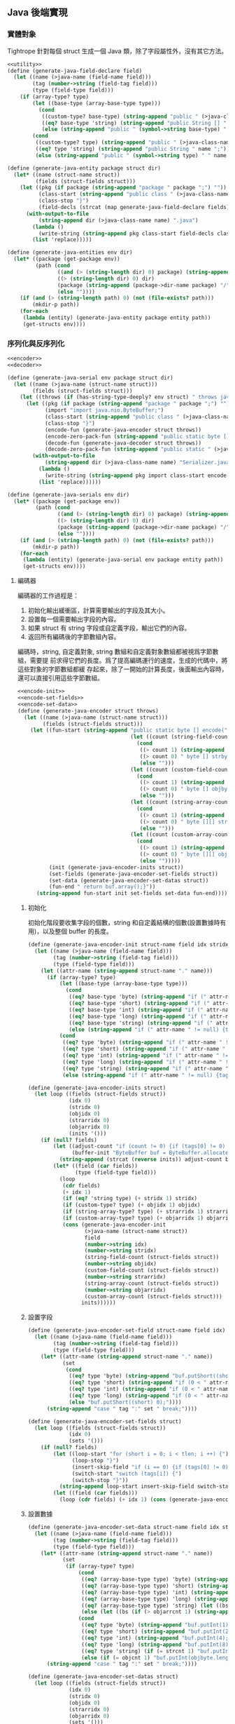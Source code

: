 ** Java 後端實現
*** 實體對象

Tightrope 針對每個 struct 生成一個 Java 類，除了字段屬性外，沒有其它方法。

#+begin_src scheme :exports code :noweb yes :tangle /dev/shm/tightrope-build/java.scm
  <<utility>>
  (define (generate-java-field-declare field)
    (let ((name (>java-name (field-name field)))
          (tag (number->string (field-tag field)))
          (type (field-type field)))
      (if (array-type? type)
          (let ((base-type (array-base-type type)))
            (cond
             ((custom-type? base-type) (string-append "public " (>java-class-name (symbol->string base-type)) " [] " name ";"))
             ((eq? base-type 'string) (string-append "public String [] " name ";"))
             (else (string-append "public " (symbol->string base-type) " [] " name ";"))))
          (cond
           ((custom-type? type) (string-append "public " (>java-class-name (symbol->string type)) " " name ";"))
           ((eq? type 'string) (string-append "public String " name ";"))
           (else (string-append "public " (symbol->string type) " " name ";"))))))

  (define (generate-java-entity package struct dir)
    (let* ((name (struct-name struct))
           (fields (struct-fields struct)))
      (let ((pkg (if package (string-append "package " package ";") ""))
            (class-start (string-append "public class " (>java-class-name name) " {"))
            (class-stop "}")
            (field-decls (strcat (map generate-java-field-declare fields))))
        (with-output-to-file
            (string-append dir (>java-class-name name) ".java")
          (lambda ()
            (write-string (string-append pkg class-start field-decls class-stop)))
          (list 'replace)))))

  (define (generate-java-entities env dir)
    (let* ((package (get-package env))
           (path (cond
                  ((and (> (string-length dir) 0) package) (string-append dir (package->dir-name package) "/"))
                  ((> (string-length dir) 0) dir)
                  (package (string-append (package->dir-name package) "/"))
                  (else ""))))
      (if (and (> (string-length path) 0) (not (file-exists? path)))
          (mkdir-p path))
      (for-each
       (lambda (entity) (generate-java-entity package entity path))
       (get-structs env))))
#+end_src

*** 序列化與反序列化

#+begin_src scheme :exports code :noweb yes :tangle /dev/shm/tightrope-build/java.scm
  <<encoder>>
  <<decoder>>

  (define (generate-java-serial env package struct dir)
    (let ((name (>java-name (struct-name struct)))
          (fields (struct-fields struct)))
      (let ((throws (if (has-string-type-deeply? env struct) " throws java.io.UnsupportedEncodingException" "")))
        (let ((pkg (if package (string-append "package " package ";") ""))
              (import "import java.nio.ByteBuffer;")
              (class-start (string-append "public class " (>java-class-name name) "Serializer {"))
              (class-stop "}")
              (encode-fun (generate-java-encoder struct throws))
              (encode-zero-pack-fun (string-append "public static byte [] encode0Pack(" (>java-class-name name) " " name ")" throws " { return ZeroPack.pack(encode(" name "));}"))
              (decode-fun (generate-java-decoder struct throws))
              (decode-zero-pack-fun (string-append "public static " (>java-class-name name) " decode0Pack(byte [] bytes)" throws " { return decode(ZeroPack.unpack(bytes));}")))
          (with-output-to-file
              (string-append dir (>java-class-name name) "Serializer.java")
            (lambda ()
              (write-string (string-append pkg import class-start encode-fun "\n" encode-zero-pack-fun "\n" decode-fun "\n" decode-zero-pack-fun class-stop)))
            (list 'replace))))))

  (define (generate-java-serials env dir)
    (let* ((package (get-package env))
           (path (cond
                  ((and (> (string-length dir) 0) package) (string-append dir (package->dir-name package) "/"))
                  ((> (string-length dir) 0) dir)
                  (package (string-append (package->dir-name package) "/"))
                  (else ""))))
      (if (and (> (string-length path) 0) (not (file-exists? path)))
          (mkdir-p path))
      (for-each
       (lambda (entity) (generate-java-serial env package entity path))
       (get-structs env))))
#+end_src

**** 編碼器

編碼器的工作過程是：

1. 初始化輸出緩衝區，計算需要輸出的字段及其大小。
2. 設置每一個需要輸出字段的內容。
3. 如果 struct 有 string 字段或自定義字段，輸出它們的內容。
4. 返回所有編碼後的字節數組內容。

編碼時，string, 自定義對象, string 數組和自定義對象數組都被視爲字節數組，需要提
前求得它們的長度。爲了提高編碼運行的速度，生成的代碼中，將這些對象的字節數組都緩
存起來，除了一開始的計算長度，後面輸出內容時，還可以直接引用這些字節數組。

#+begin_src scheme :noweb-ref encoder
  <<encode-init>>
  <<encode-set-fields>>
  <<encode-set-data>>
  (define (generate-java-encoder struct throws)
    (let ((name (>java-name (struct-name struct)))
          (fields (struct-fields struct)))
      (let ((fun-start (string-append "public static byte [] encode(" (>java-class-name name) " " name ")" throws " {short count = 0; int len = 2; short [] tags = new short [" (number->string (length fields)) "]; short tlen = 0; short [] dtags = new short [" (number->string (length fields)) "]; short dlen = 0;"
                                      (let ((count (string-field-count fields)))
                                        (cond
                                         ((> count 1) (string-append " byte [][] strbytes = new byte[" (number->string count) "][];"))
                                         ((> count 0) " byte [] strbyte = null;")
                                         (else "")))
                                      (let ((count (custom-field-count fields)))
                                        (cond
                                         ((> count 1) (string-append " byte [][] objbytes = new byte[" (number->string count) "][];"))
                                         ((> count 0) " byte [] objbyte = null;")
                                         (else "")))
                                      (let ((count (string-array-count fields)))
                                        (cond
                                         ((> count 1) (string-append " byte [][][] strarrbytes = new byte[" (number->string count) "][][];"))
                                         ((> count 0) " byte [][] strarrbyte = null;")
                                         (else "")))
                                      (let ((count (custom-array-count fields)))
                                        (cond
                                         ((> count 1) (string-append " byte [][][] objarrbytes = new byte[" (number->string count) "][][];"))
                                         ((> count 0) " byte [][] objarrbyte = null;")
                                         (else "")))))
            (init (generate-java-encoder-inits struct))
            (set-fields (generate-java-encoder-set-fields struct))
            (set-data (generate-java-encoder-set-datas struct))
            (fun-end " return buf.array();}"))
        (string-append fun-start init set-fields set-data fun-end))))
#+end_src

***** 初始化

初始化階段要收集字段的個數，string 和自定義結構的個數(設置數據時有用)，以及整個
buffer 的長度。

#+begin_src scheme :noweb-ref encode-init
  (define (generate-java-encoder-init struct-name field idx stridx strcnt objidx objcnt strarridx strarrcnt objarridx objarrcnt)
    (let ((name (>java-name (field-name field)))
          (tag (number->string (field-tag field)))
          (type (field-type field)))
      (let ((attr-name (string-append struct-name "." name)))
        (if (array-type? type)
            (let ((base-type (array-base-type type)))
              (cond
               ((eq? base-type 'byte) (string-append "if (" attr-name " != null) {tags[tlen] = " tag "; tlen ++; dtags[dlen] = " tag "; dlen ++; len += 2 + 4 + " attr-name ".length; count ++;}"))
               ((eq? base-type 'short) (string-append "if (" attr-name " != null) {tags[tlen] = " tag "; tlen ++; dtags[dlen] = " tag "; dlen ++; len += 2 + 4 + " attr-name ".length * 2; count ++;}"))
               ((eq? base-type 'int) (string-append "if (" attr-name " != null) {tags[tlen] = " tag "; tlen ++; dtags[dlen] = " tag "; dlen ++; len += 2 + 4 + " attr-name ".length * 4; count ++;}"))
               ((eq? base-type 'long) (string-append "if (" attr-name " != null) {tags[tlen] = " tag "; tlen ++; dtags[dlen] = " tag "; dlen ++; len += 2 + 4 + " attr-name ".length * 8; count ++;}"))
               ((eq? base-type 'string) (string-append "if (" attr-name " != null) {tags[tlen] = " tag "; tlen ++; dtags[dlen] = " tag "; dlen ++; len += 2 + 4 + 4; " (if (= strarrcnt 1) (string-append " strarrbyte = new byte[" attr-name ".length][]; for (int j = 0; j < " attr-name ".length; j ++) { strarrbyte[j] = " attr-name "[j].getBytes(\"utf-8\"); len += 4 + strarrbyte[j].length;} count ++;} ") (string-append " strarrbytes[" strarridx "] = new byte[" attr-name ".length][]; for (int j = 0; j < " attr-name ".length; j ++) { strarrbytes[" strarridx "][j] = " attr-name "[j].getBytes(\"utf-8\"); len += 4 + strarrbytes[" strarridx "][j].length;} count ++;} "))))
               (else (string-append "if (" attr-name " != null) {tags[tlen] = " tag "; tlen ++; dtags[dlen] = " tag "; dlen ++; len += 2 + 4 + 4; " (if (= objarrcnt 1) (string-append " objarrbyte = new byte[" attr-name ".length][]; for (int j = 0; j < " attr-name ".length; j ++) { objarrbyte[j] = " (>java-class-name (symbol->string base-type)) "Serializer.encode(" attr-name "[j]); len += 4 + objarrbyte[j].length;} count ++;} ") (string-append " objarrbytes[" objarridx "] = new byte[" attr-name ".length][]; for (int j = 0; j < " attr-name ".length; j ++) { objarrbytes[" objarridx "][j] = " (>java-class-name (symbol->string base-type)) "Serializer.encode(" attr-name "[j]); len += 4 + objarrbytes[" objarridx "][j].length;} count ++;} "))))))
            (cond
             ((eq? type 'byte) (string-append "if (" attr-name " != 0) {tags[tlen] = " tag "; tlen ++; len += 2; count ++;}"))
             ((eq? type 'short) (string-append "if (" attr-name " != 0) {tags[tlen] = " tag "; tlen ++; if (0 < " attr-name " && " attr-name " < 16383) { len += 2; } else { len += 2 + 4 + 2; dtags[dlen] = " tag "; dlen ++;} count ++;}"))
             ((eq? type 'int) (string-append "if (" attr-name " != 0) {tags[tlen] = " tag "; tlen ++; if (0 < " attr-name " && " attr-name " < 16383) { len += 2; } else { len += 2 + 4 + 4; dtags[dlen] = " tag "; dlen ++;} count ++;}"))
             ((eq? type 'long) (string-append "if (" attr-name " != 0) {tags[tlen] = " tag "; tlen ++; if (0 < " attr-name " && " attr-name " < 16383) { len += 2; } else { len += 2 + 4 + 8; dtags[dlen] = " tag "; dlen ++;} count ++;}"))
             ((eq? type 'string) (string-append "if (" attr-name " != null) {tags[tlen] = " tag "; tlen ++; dtags[dlen] = " tag "; dlen ++;" (if (= strcnt 1) (string-append " strbyte = " attr-name ".getBytes(\"utf-8\"); len += 2 + 4 + strbyte.length;") (string-append " strbytes[" stridx "] = " attr-name ".getBytes(\"utf-8\"); len += 2 + 4 + strbytes[" stridx "].length;")) " count ++;}"))
             (else (string-append "if (" attr-name " != null) {tags[tlen] = " tag "; tlen ++; dtags[dlen] = " tag "; dlen ++;" (if (= objcnt 1) (string-append " objbyte = " (>java-class-name (symbol->string type)) "Serializer.encode(" attr-name "); len += 2 + 4 + objbyte.length;") (string-append "objbytes[" objidx "] = " (>java-class-name (symbol->string type)) "Serializer.encode(" attr-name "); len += 2 + 4 + objbytes[" objidx "].length;")) "count ++;}")))))))

  (define (generate-java-encoder-inits struct)
    (let loop ((fields (struct-fields struct))
               (idx 0)
               (stridx 0)
               (objidx 0)
               (strarridx 0)
               (objarridx 0)
               (inits '()))
      (if (null? fields)
          (let ((adjust-count "if (count != 0) {if (tags[0] != 0) { len += 2; count ++;}} if (tlen > 1) {for (short i = 1; i < tlen; i ++) {if (tags[i - 1] + 1 != tags[i]) {len +=2; count ++;}}}")
                (buffer-init "ByteBuffer buf = ByteBuffer.allocate(len); buf.putShort(count);"))
            (string-append (strcat (reverse inits)) adjust-count buffer-init))
          (let* ((field (car fields))
                 (type (field-type field)))
            (loop
             (cdr fields)
             (+ idx 1)
             (if (eq? 'string type) (+ stridx 1) stridx)
             (if (custom-type? type) (+ objidx 1) objidx)
             (if (string-array-type? type) (+ strarridx 1) strarridx)
             (if (custom-array-type? type) (+ objarridx 1) objarridx)
             (cons (generate-java-encoder-init
                    (>java-name (struct-name struct))
                    field
                    (number->string idx)
                    (number->string stridx)
                    (string-field-count (struct-fields struct))
                    (number->string objidx)
                    (custom-field-count (struct-fields struct))
                    (number->string strarridx)
                    (string-array-count (struct-fields struct))
                    (number->string objarridx)
                    (custom-array-count (struct-fields struct)))
                   inits))))))
#+end_src

***** 設置字段

#+begin_src scheme :noweb-ref encode-set-fields
  (define (generate-java-encoder-set-field struct-name field idx)
    (let ((name (>java-name (field-name field)))
          (tag (number->string (field-tag field)))
          (type (field-type field)))
      (let* ((attr-name (string-append struct-name "." name))
             (set
              (cond
               ((eq? type 'byte) (string-append "buf.putShort((short)((" attr-name " + 1) * 2));"))
               ((eq? type 'short) (string-append "if (0 < " attr-name " && " attr-name " < 16383) {" "buf.putShort((short)((" attr-name " + 1) * 2));} else {buf.putShort((short) 0);}"))
               ((eq? type 'int) (string-append "if (0 < " attr-name " && " attr-name " < 16383) {" "buf.putShort((short)((" attr-name " + 1) * 2));} else {buf.putShort((short) 0);}"))
               ((eq? type 'long) (string-append "if (0 < " attr-name " && " attr-name " < 16383) {" "buf.putShort((short)((" attr-name " + 1) * 2));} else {buf.putShort((short) 0);}"))
               (else "buf.putShort((short) 0);"))))
        (string-append "case " tag ":" set " break;"))))

  (define (generate-java-encoder-set-fields struct)
    (let loop ((fields (struct-fields struct))
               (idx 0)
               (sets '()))
      (if (null? fields)
          (let ((loop-start "for (short i = 0; i < tlen; i ++) {")
                (loop-stop "}")
                (insert-skip-field "if (i == 0) {if (tags[0] != 0) {buf.putShort((short)((tags[0]) * 2 + 1));}} else {if (tags[i - 1] + 1 != tags[i]) {buf.putShort((short)((tags[i] - tags[i - 1] - 1) * 2 + 1));}}")
                (switch-start "switch (tags[i]) {")
                (switch-stop "}"))
            (string-append loop-start insert-skip-field switch-start (strcat (reverse sets)) switch-stop loop-stop))
          (let ((field (car fields)))
            (loop (cdr fields) (+ idx 1) (cons (generate-java-encoder-set-field (>java-name (struct-name struct)) field (number->string idx)) sets))))))
#+end_src

***** 設置數據

#+begin_src scheme :noweb-ref encode-set-data
  (define (generate-java-encoder-set-data struct-name field idx stridx strcnt objidx objcnt strarridx strarrcnt objarridx objarrcnt)
    (let ((name (>java-name (field-name field)))
          (tag (number->string (field-tag field)))
          (type (field-type field)))
      (let* ((attr-name (string-append struct-name "." name))
             (set
              (if (array-type? type)
                  (cond
                   ((eq? (array-base-type type) 'byte) (string-append "buf.putInt(" attr-name ".length); buf.put(" attr-name ");"))
                   ((eq? (array-base-type type) 'short) (string-append "buf.putInt(" attr-name ".length * 2); for (int j = 0; j < " attr-name ".length; j ++) { buf.putShort(" attr-name "[j]);}"))
                   ((eq? (array-base-type type) 'int) (string-append "buf.putInt(" attr-name ".length * 4); for (int j = 0; j < " attr-name ".length; j ++) { buf.putInt(" attr-name "[j]);}"))
                   ((eq? (array-base-type type) 'long) (string-append "buf.putInt(" attr-name ".length* 8); for (int j = 0; j < " attr-name ".length; j ++) { buf.putLong(" attr-name "[j]);}"))
                   ((eq? (array-base-type type) 'string) (let ((bs (if (> strarrcnt 1) (string-append "strarrbytes[" strarridx "][j]") "strarrbyte[j]"))) (string-append "sum = 0; for (int j = 0; j < " attr-name ".length; j ++) {byte [] bs = " bs "; sum += bs.length + 4;} buf.putInt(sum + 4); buf.putInt(" attr-name ".length); for (int j = 0; j < " attr-name ".length; j ++) { byte [] bs = " bs "; buf.putInt(bs.length); buf.put(bs);}")))
                   (else (let ((bs (if (> objarrcnt 1) (string-append "objarrbytes[" objarridx "][j]") "objarrbyte[j]"))) (string-append "sum = 0; for (int j = 0; j < "attr-name".length; j ++) {byte [] bs = "bs"; sum += bs.length + 4;} buf.putInt(sum + 4); buf.putInt(" attr-name ".length); for (int j = 0; j < " attr-name ".length; j ++) { byte [] bs = " bs "; buf.putInt(bs.length); buf.put(bs);}"))))
                  (cond
                   ((eq? type 'byte) (string-append "buf.putInt(1);buf.put(" attr-name ");"))
                   ((eq? type 'short) (string-append "buf.putInt(2);buf.putShort(" attr-name ");"))
                   ((eq? type 'int) (string-append "buf.putInt(4);buf.putInt(" attr-name ");"))
                   ((eq? type 'long) (string-append "buf.putInt(8);buf.putLong(" attr-name ");"))
                   ((eq? type 'string) (if (= strcnt 1) "buf.putInt(strbyte.length);buf.put(strbyte);" (string-append "buf.putInt(strbytes[" stridx "].length);buf.put(strbytes[" stridx "]);")))
                   (else (if (= objcnt 1) "buf.putInt(objbyte.length);buf.put(objbyte);" (string-append "buf.putInt(objbytes[" objidx "].length);buf.put(objbytes[" objidx "]);" )))))))
        (string-append "case " tag ":" set " break;"))))

  (define (generate-java-encoder-set-datas struct)
    (let loop ((fields (struct-fields struct))
               (idx 0)
               (stridx 0)
               (objidx 0)
               (strarridx 0)
               (objarridx 0)
               (sets '()))
      (if (null? fields)
          (let ((loop-start "for (short i = 0; i < dlen; i ++) { switch (dtags[i]) {")
                (loop-stop "}}"))
            (string-append (if (or (> (string-array-count (struct-fields struct)) 0) (> (custom-array-count (struct-fields struct)) 0)) "int sum = 0;" "") loop-start (strcat (reverse sets)) loop-stop))
          (let* ((field (car fields))
                 (type (field-type field)))
            (loop
             (cdr fields)
             (+ idx 1)
             (if (eq? 'string type) (+ stridx 1) stridx)
             (if (custom-type? type) (+ objidx 1) objidx)
             (if (string-array-type? type) (+ strarridx 1) strarridx)
             (if (custom-array-type? type) (+ objarridx 1) objarridx)
             (cons (generate-java-encoder-set-data
                    (>java-name (struct-name struct))
                    field
                    (number->string idx)
                    (number->string stridx)
                    (string-field-count (struct-fields struct))
                    (number->string objidx)
                    (custom-field-count (struct-fields struct))
                    (number->string strarridx)
                    (string-array-count (struct-fields struct))
                    (number->string objarridx)
                    (custom-array-count (struct-fields struct)))
                   sets))))))
#+end_src

**** 解碼器

解碼器要比編碼器簡單很多。首先要算出數據包攜帶了多少個字段的數據。

#+begin_src scheme :noweb-ref decoder
  <<decode-get-fields>>
  <<decode-get-data>>
  (define (generate-java-decoder struct throws)
    (let ((name (>java-name (struct-name struct)))
          (fields (struct-fields struct)))
      (let ((fun-start (string-append "public static " (>java-class-name name) " decode(byte [] bytes)" throws " { ByteBuffer buf = ByteBuffer.wrap(bytes); short count = buf.getShort(); if (count > 0) { " (>java-class-name name) " " name " = new " (>java-class-name name) "(); short [] dtags = new short[" (number->string (length fields)) "]; int dlen = 0; short tag = 0;"))
            (fun-end (string-append "return " name ";} return null;}"))
            (get-fields (generate-java-decoder-get-fields struct))
            (get-data (generate-java-decoder-get-datas struct)))
        (string-append fun-start get-fields get-data fun-end))))
#+end_src

***** 獲得字段

從編號 0 開始，依次獲得每個字段的內容：
1. 如果是偶數，計算得到字段真正的值；
2. 如果是奇數，計算並調到下一個字段；
3. 如果是0，推遲設置字段的內容到後面獲得數據的過程。

#+begin_src scheme :noweb-ref decode-get-fields
  (define (generate-java-decoder-get-field struct-name field idx)
    (let ((name (>java-name (field-name field)))
          (tag (number->string (field-tag field)))
          (type (field-type field)))
      (let* ((attr-name (string-append struct-name "." name))
             (get
              (cond
               ((eq? type 'byte) (string-append attr-name " = (byte)(v / 2 - 1);"))
               ((eq? type 'short) (string-append attr-name " = (short)(v / 2 - 1);"))
               ((eq? type 'int) (string-append attr-name " = v / 2 - 1;"))
               ((eq? type 'long) (string-append attr-name " = v / 2 - 1;"))
               (else ""))))
        (case type
          ((byte short int long) (string-append "case " tag ":" get " break;"))
          (else "")))))

  (define (generate-java-decoder-get-fields struct)
    (let loop ((fields (struct-fields struct))
               (idx 0)
               (gets '()))
      (if (null? fields)
          (let ((loop-start "for (short i = 0; i < count; i ++) { short v = buf.getShort(); if ((v & (short)0x01) == 1) { tag += (v - 1) / 2; } else if (v == 0) { dtags[dlen] = tag; dlen ++; tag ++; } else {")
                (loop-stop "tag ++;}}")
                (switch-start "switch (tag) {")
                (switch-stop "default: break;}"))
            (string-append loop-start switch-start (strcat (reverse gets)) switch-stop loop-stop))
          (let ((field (car fields)))
            (loop (cdr fields) (+ idx 1) (cons (generate-java-decoder-get-field (>java-name (struct-name struct)) field (number->string idx)) gets))))))
#+end_src

***** 獲得數據

如果有的話，設置字段的數據。

#+begin_src scheme :noweb-ref decode-get-data
  (define (generate-java-decoder-get-data struct-name field idx stridx strcnt objidx objcnt)
    (let ((name (>java-name (field-name field)))
          (tag (number->string (field-tag field)))
          (type (field-type field)))
      (let* ((attr-name (string-append struct-name "." name))
             (get
              (if (array-type? type)
                  (cond
                   ((eq? (array-base-type type) 'byte) (string-append "{int len = buf.getInt(); byte [] tmp = new byte [len]; buf.get(tmp); " attr-name " = tmp;}"))
                   ((eq? (array-base-type type) 'short) (string-append "{int len = buf.getInt(); short [] tmp = new short [len / 2]; for (int j = 0, l = len / 2; j < l; j ++) { tmp[j] = buf.getShort(); } " attr-name " = tmp;}"))
                   ((eq? (array-base-type type) 'int) (string-append "{int len = buf.getInt(); int [] tmp = new int [len / 4]; for (int j = 0, l = len / 4; j < l; j ++) { tmp[j] = buf.getInt(); } " attr-name " = tmp;}"))
                   ((eq? (array-base-type type) 'long) (string-append "{int len = buf.getInt(); long [] tmp = new long [len / 8]; for (int j = 0, l = len / 8; j < l; j ++) { tmp[j] = buf.getLong(); } " attr-name " = tmp;}"))
                   ((eq? (array-base-type type) 'string) (string-append "{int total = buf.getInt(); int len = buf.getInt(); String [] tmp = new String [len]; for (int j = 0; j < len; j ++) { int l = buf.getInt(); byte [] b = new byte[l]; buf.get(b); tmp[j] = new String(b, \"utf-8\"); } " attr-name " = tmp;}"))
                   (else
                    (let ((custom-class-name (>java-class-name (symbol->string (array-base-type type)))))
                      (string-append "{int total = buf.getInt(); int len = buf.getInt(); " custom-class-name " [] tmp = new " custom-class-name "[len]; for (int j = 0; j < len; j ++) { int l = buf.getInt(); byte [] b = new byte[l]; buf.get(b); tmp[j] = " custom-class-name "Serializer.decode(b); } " attr-name " = tmp; }"))))
                  (cond
                   ((eq? type 'byte) (string-append "buf.getInt();" attr-name " = buf.get();"))
                   ((eq? type 'short) (string-append "buf.getInt();" attr-name " = buf.getShort();"))
                   ((eq? type 'int) (string-append "buf.getInt();" attr-name " = buf.getInt();"))
                   ((eq? type 'long) (string-append "buf.getInt();" attr-name " = buf.getLong();"))
                   ((eq? type 'string) (string-append "{ int len = buf.getInt(); byte tmp [] = new byte[len]; buf.get(tmp); " attr-name " = new String(tmp, \"utf-8\"); }"))
                   (else
                    (let ((custom-class-name (>java-class-name (symbol->string type))))
                      (string-append "{ int len = buf.getInt(); byte tmp [] = new byte[len]; buf.get(tmp); " attr-name " = " custom-class-name "Serializer.decode(tmp);}")))))))
        (string-append "case " tag ":" get " break;"))))

  (define (generate-java-decoder-get-datas struct)
    (let loop ((fields (struct-fields struct))
               (idx 0)
               (stridx 0)
               (objidx 0)
               (gets '()))
      (if (null? fields)
          (let ((loop-start "for (short i = 0; i < dlen; i ++) { switch (dtags[i]) {")
                (loop-stop "}}"))
            (string-append loop-start (strcat (reverse gets)) loop-stop))
          (let ((field (car fields)))
            (loop (cdr fields) (+ idx 1) (if (eq? 'string (field-type field)) (+ stridx 1) stridx) (if (custom-type? (field-type field)) (+ objidx 1) objidx) (cons (generate-java-decoder-get-data (>java-name (struct-name struct)) field (number->string idx) (number->string stridx) (string-field-count fields) (number->string objidx) (custom-field-count fields)) gets))))))

#+end_src

*** 壓縮和解壓

Tightrope 會在 package 下生成壓縮和解壓 Java 代碼。每個生成的 struct 代碼，都會
自動調用這個 Java 代碼。

#+begin_src scheme :exports code :noweb yes :tangle /dev/shm/tightrope-build/java.scm
  (define (generate-java-zero-pack env dir)
    (let* ((package (get-package env))
           (path (cond
                  ((and (> (string-length dir) 0) package) (string-append dir (package->dir-name package) "/"))
                  ((> (string-length dir) 0) dir)
                  (package (string-append (package->dir-name package) "/"))
                  (else ""))))
      (let ((pkg (if package (string-append "package " package ";") ""))
            (src "import java.nio.ByteBuffer;

  public class ZeroPack {
      public static byte [] pack(byte [] inp) {
          ByteBuffer buf = ByteBuffer.allocate(inp.length + inp.length % 8 + 1);
          byte [] bytes = new byte[8];
          int ffpos = 0;
          int ffcnt = 0;
          int oopos = 0;
          int oocnt = 0;
          buf.put((byte)2); // default factor
          for (int i = 0, len = inp.length % 8 == 0? inp.length / 8: inp.length / 8 + 1; i < len; i ++) {
              byte bitmap = 0;
              int k = 0;
              for (int j = 0, jlen = i == inp.length / 8 ? inp.length % 8: 8; j < jlen; j ++) {
                  byte b = inp[i * 8 + j];
                  if (b != (byte)0) {
                      bitmap = (byte)(bitmap | (1 << (8 - j - 1)));
                      bytes[k] = b;
                      k ++;
                  }
              }
              if (bitmap == (byte)0xFF) {
                  if (oocnt > 0) {
                      int tmp = buf.position();
                      buf.position(oopos);
                      buf.put((byte)oocnt);
                      buf.position(tmp);
                      oocnt = 0;
                  }
                  if (ffcnt == 0) {
                      buf.put((byte) 0xFF);
                      ffpos = buf.position();
                      buf.position(ffpos + 1);
                      ffcnt ++;
                  } else if (ffcnt == 0xFF) {
                      int tmp = buf.position();
                      buf.position(ffpos);
                      buf.put((byte) 0xFF);
                      buf.position(tmp);
                      ffcnt = 0;
                  } else {
                      ffcnt ++;
                  }
                  for (int l = 0; l < k; l ++) {
                      buf.put(bytes[l]);
                  }
              } else if (bitmap == (byte)0x00) {
                  if (ffcnt > 0) {
                      int tmp = buf.position();
                      buf.position(ffpos);
                      buf.put((byte)ffcnt);
                      buf.position(tmp);
                      ffcnt = 0;
                  }
                  if (oocnt == 0) {
                      buf.put((byte) 0x00);
                      oopos = buf.position();
                      buf.position(oopos + 1);
                      oocnt ++;
                  } else if (oocnt == 0xFF) {
                      int tmp = buf.position();
                      buf.position(oopos);
                      buf.put((byte) 0xFF);
                      buf.position(tmp);
                      oocnt = 0;
                  } else {
                      oocnt ++;
                  }
              } else {
                  buf.put(bitmap);
                  if (ffcnt > 0) {
                      int tmp = buf.position();
                      buf.position(ffpos);
                      buf.put((byte)ffcnt);
                      buf.position(tmp);
                      ffcnt = 0;
                  } else if (oocnt > 0) {
                      int tmp = buf.position();
                      buf.position(oopos);
                      buf.put((byte)oocnt);
                      buf.position(tmp);
                      oocnt = 0;
                  }
                  for (int l = 0; l < k; l ++) {
                      buf.put(bytes[l]);
                  }
              }
          }
          if (ffcnt > 0) {
              int tmp = buf.position();
              buf.position(ffpos);
              buf.put((byte)ffcnt);
              buf.position(tmp);
              ffcnt = 0;
          } else if (oocnt > 0) {
              int tmp = buf.position();
              buf.position(oopos);
              buf.put((byte)oocnt);
              buf.position(tmp);
              oocnt = 0;
          }
          byte [] out = new byte[buf.capacity() - buf.remaining()];
          buf.position(0);
          int buflen = inp.length + inp.length % 8 + 1;
          buf.put((byte)(buflen / out.length + (buflen % out.length != 0? 1: 0)));
          buf.rewind();
          buf.get(out);
          return out;
      }
      public static byte [] zeros = {0, 0, 0, 0, 0, 0, 0, 0};
      public static byte [] unpack(byte [] inp) {
          ByteBuffer buf = ByteBuffer.allocate(inp.length * inp[0]);
          int ptr = 1;
          int cnt = 0;
          while (ptr < inp.length) {
              byte b = inp[ptr];
              switch (b) {
              case 0:
                  cnt = inp[ptr + 1];
                  for (int i = 0; i < cnt; i ++) {
                      buf.put(zeros);
                  }
                  ptr += 2;
                  break;
              case (byte)0xFF:
                  cnt = inp[ptr + 1];
                  buf.put(inp, ptr + 2, cnt * 8);
                  ptr += 2 + cnt * 8;
                  break;
              default:
                  cnt = 0;
                  for (int i = 0; i < 8; i ++) {
                      if ((b & (1 << (8 - i - 1))) > 0) {
                          cnt ++;
                          byte data = inp[ptr + cnt];
                          buf.put(data);
                      } else {
                          buf.put((byte)0);
                      }
                  }
                  ptr += cnt + 1;
                  break;
              }
          }
          byte [] out = new byte[buf.capacity() - buf.remaining()];
          buf.rewind();
          buf.get(out);
          return out;
      }
  }
  "))
        (if (and (> (string-length path) 0) (not (file-exists? path)))
            (mkdir-p path))
        (with-output-to-file
            (string-append path "ZeroPack.java")
          (lambda ()
            (write-string (string-append pkg src)))
          (list 'replace)))))
#+end_src
*** 輔助函數
#+begin_src scheme :noweb-ref utility
  (define (>java-name name)
    (let loop ((src (string->list name))
               (upcase? #f)
               (dst '()))
      (if (null? src)
          (list->string (reverse dst))
          (let ((chr (car src))
                (rest (cdr src)))
            (case chr
              ((#\- #\_) (loop rest #t dst))
              (else (if upcase?
                        (loop rest #f (cons (char-upcase chr) dst))
                        (loop rest #f (cons chr dst)))))))))

  (define (>java-class-name name)
    (let ((l (string->list (>java-name name))))
      (list->string (cons (char-upcase (car l)) (cdr l)))))

  (define (package->dir-name pkg)
    (list->string (map (lambda (x) (if (char=? x #\.) #\/ x)) (string->list pkg))))

  (define (has-string-type-deeply? env struct)
    (define (batch-check env types)
      (let loop ((rest types)
                 (result #f))
        (if (null? rest)
            result
            (let ((s (get-struct env (symbol->string (car rest)))))
              (if s
                  (if (has-string-type-deeply? env s)
                      (loop '() #t)
                      (loop (cdr rest) #f))
                  (loop (cdr rest) #f))))))
    (let ((fields (struct-fields struct)))
      (cond
       ((or (> (string-field-count fields) 0) (> (string-array-count fields) 0)) #t)
       ((or (> (custom-field-count fields) 0) (> (custom-array-count fields) 0))
        (let ((custom-fields (filter (lambda (x) (custom-type? (field-type x))) fields))
              (custom-arrays (filter (lambda (x) (custom-array-type? (field-type x))) fields)))
          (let ((result-for-custom-fields (batch-check env (map (lambda (x) (field-type x)) custom-fields)))
                (result-for-custom-arrays (batch-check env (map (lambda (x) (array-base-type (field-type x))) custom-arrays))))
            (or result-for-custom-fields result-for-custom-arrays))))
       (else #f))))
#+end_src
*** 代碼美化
Tightrope 生成的 Java 代碼沒有美化，很多行代碼都擁擠在一行上，可讀性大打折扣。幸
運的是，我們有 astyle，可以對生成的代碼進行美化。

#+begin_src shell
  #! /bin/sh
  astyle -A14 -p -xc -xl -xL -xd -H -n -z2 -c --mode=java $1
#+end_src

對 Tightrope 生成的 Java 代碼執行上述的腳本，就可以得到人類非常容易閱讀的代碼。
